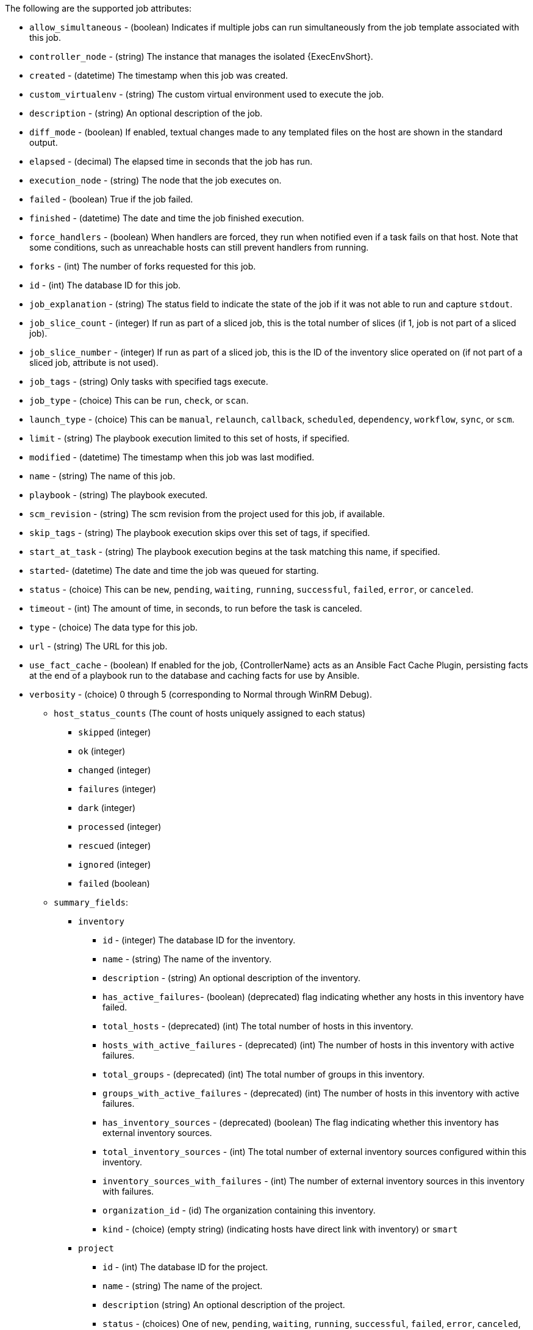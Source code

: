 [id="controller-supported-attributes"]

The following are the supported job attributes:

* `allow_simultaneous` - (boolean) Indicates if multiple jobs can run simultaneously from the job template associated with this job.
* `controller_node` - (string) The instance that manages the isolated {ExecEnvShort}.
* `created` - (datetime) The timestamp when this job was created.
* `custom_virtualenv` - (string) The custom virtual environment used to execute the job.
* `description` - (string) An optional description of the job.
* `diff_mode` - (boolean) If enabled, textual changes made to any templated files on the host are shown in the standard output.
* `elapsed` - (decimal) The elapsed time in seconds that the job has run.
* `execution_node` - (string) The node that the job executes on.
* `failed` - (boolean) True if the job failed.
* `finished` - (datetime) The date and time the job finished execution.
* `force_handlers` - (boolean) When handlers are forced, they run when notified even if a task fails on that host. 
Note that some conditions, such as unreachable hosts can still prevent handlers from running.
* `forks` - (int) The number of forks requested for this job.
* `id` - (int) The database ID for this job.
* `job_explanation` - (string) The status field to indicate the state of the job if it was not able to run and capture `stdout`.
* `job_slice_count` - (integer) If run as part of a sliced job, this is the total number of slices (if 1, job is not part of a sliced job).
* `job_slice_number` - (integer) If run as part of a sliced job, this is the ID of the inventory slice operated on (if not part of a sliced job, attribute is not used).
* `job_tags` - (string) Only tasks with specified tags execute.
* `job_type` - (choice) This can be `run`, `check`, or `scan`.
* `launch_type` - (choice) This can be `manual`, `relaunch`, `callback`, `scheduled`, `dependency`, `workflow`, `sync`, or `scm`.
* `limit` - (string) The playbook execution limited to this set of hosts, if specified.
* `modified` - (datetime) The timestamp when this job was last modified.
* `name` - (string) The name of this job.
* `playbook` - (string) The playbook executed.
* `scm_revision` - (string) The scm revision from the project used for this job, if available.
* `skip_tags` - (string) The playbook execution skips over this set of tags, if specified.
* `start_at_task` - (string) The playbook execution begins at the task matching this name, if specified.
* `started`- (datetime) The date and time the job was queued for starting.
* `status` - (choice) This can be `new`, `pending`, `waiting`, `running`, `successful`, `failed`, `error`, or `canceled`.
* `timeout` - (int) The amount of time, in seconds, to run before the task is canceled.
* `type` - (choice) The data type for this job.
* `url` - (string) The URL for this job.
* `use_fact_cache` - (boolean) If enabled for the job, {ControllerName} acts as an Ansible Fact Cache Plugin, persisting facts at the end of a playbook run to the database and caching facts for use by Ansible.
* `verbosity` - (choice) 0 through 5 (corresponding to Normal through WinRM Debug).
** `host_status_counts` (The count of hosts uniquely assigned to each status)
*** `skipped` (integer)
*** `ok` (integer)
*** `changed` (integer)
*** `failures` (integer)
*** `dark` (integer)
*** `processed` (integer)
*** `rescued` (integer)
*** `ignored` (integer)
*** `failed` (boolean)
** `summary_fields`:
*** `inventory`
**** `id` - (integer) The database ID for the inventory.
**** `name` - (string) The name of the inventory.
**** `description` - (string) An optional description of the inventory.
**** `has_active_failures`- (boolean) (deprecated) flag indicating whether any hosts in this inventory have failed.
**** `total_hosts` - (deprecated) (int) The total number of hosts in this inventory.
**** `hosts_with_active_failures` - (deprecated) (int) The number of hosts in this inventory with active failures.
**** `total_groups` - (deprecated) (int) The total number of groups in this inventory.
**** `groups_with_active_failures` - (deprecated) (int) The number of hosts in this inventory with active failures.
**** `has_inventory_sources` - (deprecated) (boolean) The flag indicating whether this inventory has external inventory sources.
**** `total_inventory_sources` - (int) The total number of external inventory sources configured within this inventory.
**** `inventory_sources_with_failures` - (int) The number of external inventory sources in this inventory with failures.
**** `organization_id` - (id) The organization containing this inventory.
**** `kind` - (choice) (empty string) (indicating hosts have direct link with inventory) or `smart`
*** `project`
**** `id` - (int) The database ID for the project.
**** `name` - (string) The name of the project.
**** `description` (string) An optional description of the project.
**** `status` - (choices) One of `new`, `pending`, `waiting`, `running`, `successful`, `failed`, `error`, `canceled`, `never updated`, `ok`, or `missing`.
**** `scm_type` (choice) One of (empty string), `git`, `hg`, `svn`, `insights`.
*** `job_template`
**** `id` - (int) The database ID for the job template.
**** `description` - (string) The optional description of the project.
**** `status` - (choices) One of `new`, `pending`, `waiting`, `running`, `successful`, `failed`, `error`, `canceled`, `never updated`, `ok`, or `missing`.
*** `job_template`
**** `id`- (int) The database ID for the job template.
**** `name`- (string) The name of the job template.
**** `description`- (string) An optional description for the job template.
*** `unified_job_template`
**** `id` - (int) The database ID for the unified job template.
**** `name` - (string) The name of the unified job template.
**** `description` - (string) An optional description for the unified job template.
**** `unified_job_type` - (choice) The unified job type, such as `job`, `workflow_job`, or `project_update`.
*** `instance_group`
**** `id` - (int) The database ID for the instance group.
**** `name`- (string) The name of the instance group.
*** `created_by`
**** `id` - (int) The database ID of the user that launched the operation.
**** `username` - (string) The username that launched the operation.
**** `first_name` - (string) The first name.
**** `last_name` - (string) The last name.
*** `labels`
**** `count` - (int) The number of labels.
**** `results` - The list of dictionaries representing labels. 
For example, {"id": 5, "name": "database jobs"}).

You can reference information about a job in a custom notification message using grouped curly braces {{ }}. 
Specific job attributes are accessed using dotted notation, for example {{ job.summary_fields.inventory.name }}. 
You can add any characters used in front or around the braces, or plain text, for clarification, such as "#" for job ID and single-quotes to denote some descriptor. 
Custom messages can include a number of variables throughout the message:

[literal, options="nowrap" subs="+attributes"]
----
{{ job_friendly_name }} {{ job.id }} ran on {{ job.execution_node }} in {{ job.elapsed }} seconds.
----

There are other variables that can be added to the template:

* `approval_node_name` - (string) The approval node name.
* `approval_status` - (choice) One of `approved`, `denied`, and `timed_out`.
* `url` - (string) The URL of the job for which the notification is emitted (this applies to `start`, `success`, `fail`, and `approval notifications`).
* `workflow_url` - (string) The URL to the relevant approval node. 
This allows the notification recipient to go to the relevant workflow job page to examine the situation.
For example, `This node can be viewed at: {{workflow_url }}`.
In cases of approval-related notifications, both `url` and `workflow_url` are the same.
* `job_friendly_name` - (string) The friendly name of the job.
* `job_metadata` - (string) The job metadata as a JSON string, for example:
+
[literal, options="nowrap" subs="+attributes"]
----
{'url': 'https://towerhost/$/jobs/playbook/13',
 'traceback': '',
 'status': 'running',
 'started': '2019-08-07T21:46:38.362630+00:00',
 'project': 'Stub project',
 'playbook': 'ping.yml',
 'name': 'Stub Job Template',
 'limit': '',
 'inventory': 'Stub Inventory',
 'id': 42,
 'hosts': {},
 'friendly_name': 'Job',
 'finished': False,
 'credential': 'Stub credential',
 'created_by': 'admin'}
----




